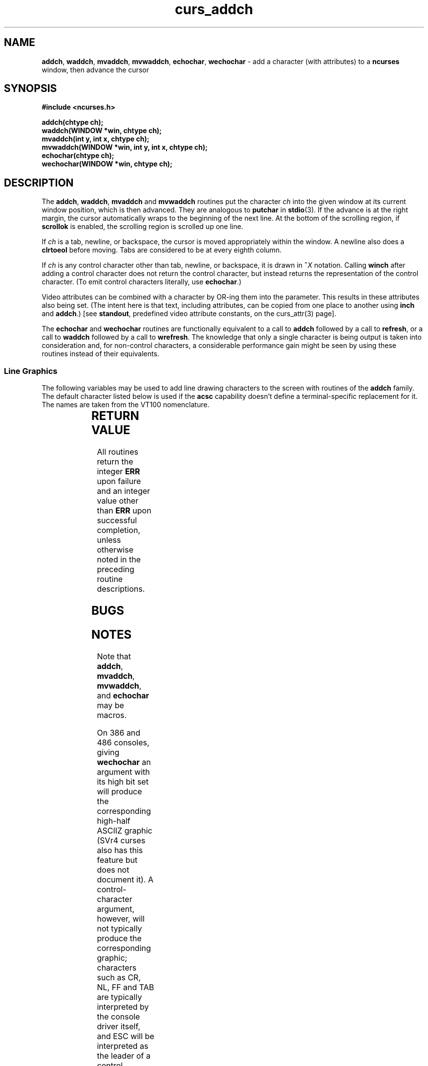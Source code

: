 .\" $FreeBSD$
.\"
.TH curs_addch 3 ""
.SH NAME
\fBaddch\fR, \fBwaddch\fR, \fBmvaddch\fR, \fBmvwaddch\fR,
\fBechochar\fR, 
\fBwechochar\fR - add a character (with attributes) to a \fBncurses\fR window, then advance the cursor
.SH SYNOPSIS
\fB#include <ncurses.h>\fR

\fBaddch(chtype ch);\fR
.br
\fBwaddch(WINDOW *win, chtype ch);\fR
.br
\fBmvaddch(int y, int x, chtype ch);\fR
.br
\fBmvwaddch(WINDOW *win, int y, int x, chtype ch);\fR
.br
\fBechochar(chtype ch);\fR
.br
\fBwechochar(WINDOW *win, chtype ch);\fR
.br
.SH DESCRIPTION
The \fBaddch\fR, \fBwaddch\fR, \fBmvaddch\fR and \fBmvwaddch\fR routines put
the character \fIch\fR into the given window at its current window position,
which is then advanced.  They are analogous to \fBputchar\fR in \fBstdio\fR(3).
If the advance is at the right margin, the cursor automatically wraps to the
beginning of the next line.  At the bottom of the scrolling region, if
\fBscrollok\fR is enabled, the scrolling region is scrolled up one line.

If \fIch\fR is a tab, newline, or backspace, the cursor is moved appropriately
within the window.  A newline also does a \fBclrtoeol\fR before moving.  Tabs
are considered to be at every eighth column.

If \fIch\fR is any control character other than tab, newline, or backspace, it
is drawn in \fB^\fR\fIX\fR notation.  Calling \fBwinch\fR after adding a
control character does not return the control character, but instead returns
the representation of the control character.  (To emit control characters
literally, use \fBechochar\fR.)

Video attributes can be combined with a character by OR-ing them into the
parameter.  This results in these attributes also being set.  (The intent here
is that text, including attributes, can be copied from one place to another
using \fBinch\fR and \fBaddch\fR.)  [see \fBstandout\fR, predefined video
attribute constants, on the curs_attr(3) page].

The \fBechochar\fR and \fBwechochar\fR routines are functionally equivalent to
a call to \fBaddch\fR followed by a call to \fBrefresh\fR, or a call to
\fBwaddch\fR followed by a call to \fBwrefresh\fR.  The knowledge that only a
single character is being output is taken into consideration and, for
non-control characters, a considerable performance gain might be seen by using
these routines instead of their equivalents.
.SS Line Graphics
The following variables may be used to add line drawing characters to the
screen with routines of the \fBaddch\fR family.  The default character listed
below is used if the \fBacsc\fR capability doesn't define a terminal-specific
replacement for it.  The names are taken from the VT100 nomenclature.

.TS
l l l
_ _ _
l l l.
\fIName\fR	\fIDefault\fR	\fIDescription\fR
ACS_ULCORNER	+	upper left-hand corner
ACS_LLCORNER	+	lower left-hand corner
ACS_URCORNER	+	upper right-hand corner
ACS_LRCORNER	+	lower right-hand corner
ACS_RTEE	+	right tee
ACS_LTEE	+	left tee
ACS_BTEE	+	bottom tee
ACS_TTEE	+	top tee
ACS_HLINE	-	horizontal line
ACS_VLINE	|	vertical line
ACS_PLUS	+	plus
ACS_S1  	-	scan line 1
ACS_S9  	\&_	scan line 9
ACS_DIAMOND	+	diamond
ACS_CKBOARD	:	checker board (stipple)
ACS_DEGREE	'	degree symbol
ACS_PLMINUS	#	plus/minus
ACS_BULLET	o	bullet
ACS_LARROW	<	arrow pointing left
ACS_RARROW	>	arrow pointing right
ACS_DARROW	v	arrow pointing down
ACS_UARROW	^	arrow pointing up
ACS_BOARD	#	board of squares
ACS_LANTERN	#	lantern symbol
ACS_BLOCK	#	solid square block
.TE

.SH RETURN VALUE
All routines return the integer \fBERR\fR upon failure and an integer value
other than \fBERR\fR upon successful completion, unless otherwise noted in the
preceding routine descriptions.
.SH BUGS
.SH NOTES
Note that \fBaddch\fR, \fBmvaddch\fR, \fBmvwaddch\fR, and
\fBechochar\fR may be macros.

On 386 and 486 consoles, giving \fBwechochar\fR an argument with its high
bit set will produce the corresponding high-half ASCIIZ graphic (SVr4 curses
also has this feature but does not document it).  A control-character argument,
however, will not typically produce the corresponding graphic; 
characters such as CR, NL, FF and TAB are typically interpreted by the console
driver itself, and ESC will be interpreted as the leader of a control sequence.
.SH SEE ALSO
\fBncurses\fR(3), \fBcurs_attr\fR(3), \fBcurs_clear\fR(3),
\fBcurs_inch\fR(3), \fBcurs_outopts\fR(3), \fBcurs_refresh\fR(3),
\fBputc\fR(3).
.\"#
.\"# The following sets edit modes for GNU EMACS
.\"# Local Variables:
.\"# mode:nroff
.\"# fill-column:79
.\"# End:
